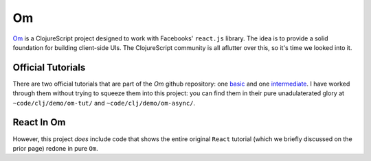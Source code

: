 ****************
Om
****************

`Om`_ is a ClojureScript project designed to work with Facebooks' ``react.js``
library. The idea is to provide a solid foundation for building client-side UIs.
The ClojureScript community is all aflutter over this, so it's time we looked
into it. 

.. _`Om`: https://github.com/swannodette/om


Official Tutorials
------------------------

There are two official tutorials that are part of the *Om* github repository:
one `basic`_ and one `intermediate`_. I have worked through them without trying
to squeeze them into this project: you can find them in their pure
unadulaterated glory at ``~code/clj/demo/om-tut/`` and
``~code/clj/demo/om-async/``. 

.. _`basic`: https://github.com/swannodette/om/wiki/Basic-Tutorial

.. _`intermediate`:  https://github.com/swannodette/om/wiki/Intermediate-Tutorial


React In Om
---------------

However, this project *does* include code that shows the entire original
``React`` tutorial (which we briefly discussed on the prior page) redone in pure
``Om``. 

